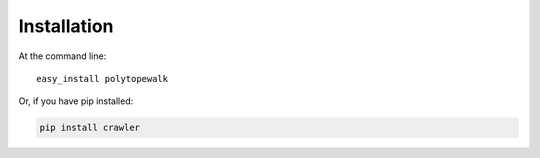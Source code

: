 ============
Installation
============

At the command line::

    easy_install polytopewalk

Or, if you have pip installed:

.. code-block:: bash

    pip install crawler